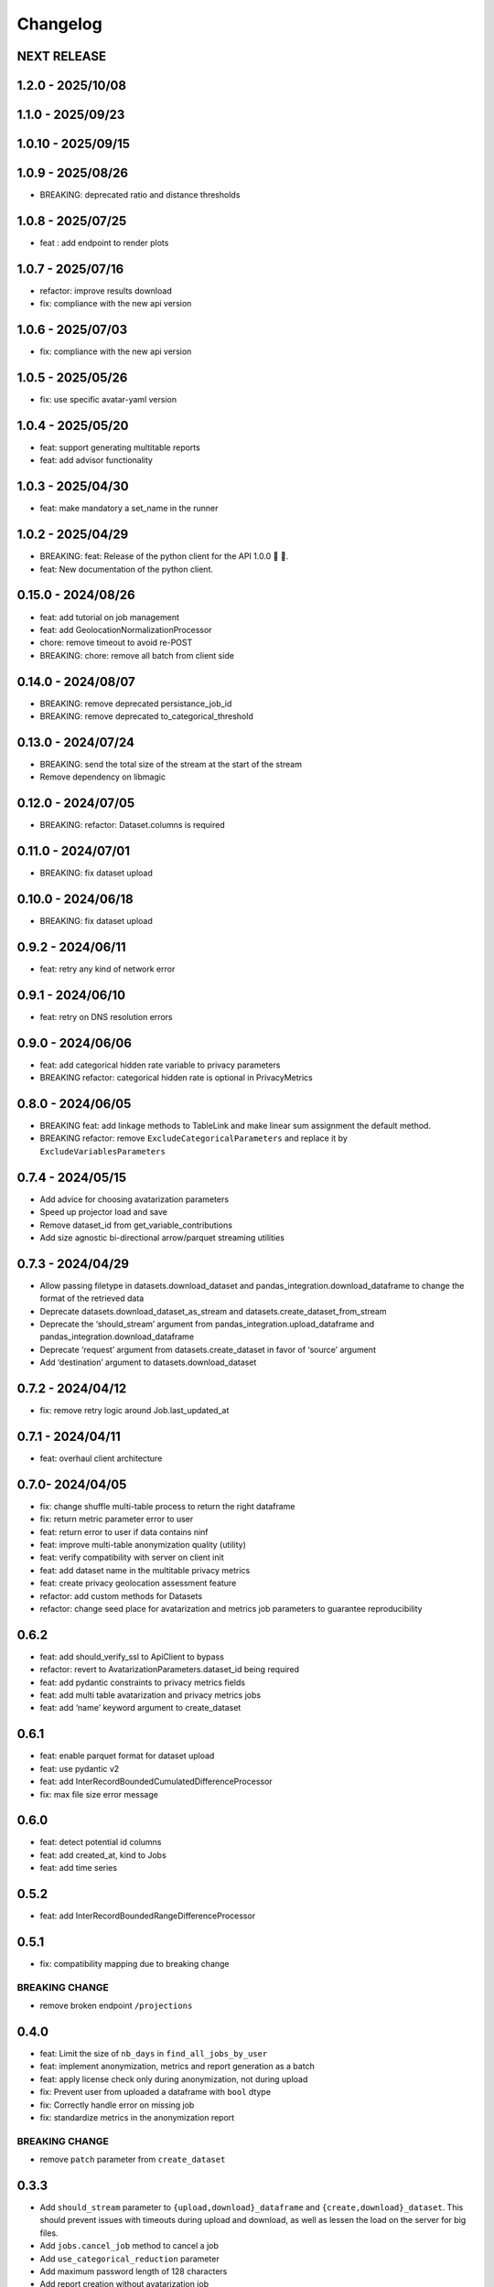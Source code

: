 Changelog
=========

NEXT RELEASE
------------

1.2.0 - 2025/10/08
------------------

.. _section-1:

1.1.0 - 2025/09/23
------------------

.. _section-2:

1.0.10 - 2025/09/15
-------------------

.. _section-3:

1.0.9 - 2025/08/26
------------------

-  BREAKING: deprecated ratio and distance thresholds

.. _section-4:

1.0.8 - 2025/07/25
------------------

-  feat : add endpoint to render plots

.. _section-5:

1.0.7 - 2025/07/16
------------------

-  refactor: improve results download
-  fix: compliance with the new api version

.. _section-6:

1.0.6 - 2025/07/03
------------------

-  fix: compliance with the new api version

.. _section-7:

1.0.5 - 2025/05/26
------------------

-  fix: use specific avatar-yaml version

.. _section-8:

1.0.4 - 2025/05/20
------------------

-  feat: support generating multitable reports
-  feat: add advisor functionality

.. _section-9:

1.0.3 - 2025/04/30
------------------

-  feat: make mandatory a set_name in the runner

.. _section-10:

1.0.2 - 2025/04/29
------------------

-  BREAKING: feat: Release of the python client for the API 1.0.0 🚀 🥳.
-  feat: New documentation of the python client.

.. _section-11:

0.15.0 - 2024/08/26
-------------------

-  feat: add tutorial on job management
-  feat: add GeolocationNormalizationProcessor
-  chore: remove timeout to avoid re-POST
-  BREAKING: chore: remove all batch from client side

.. _section-12:

0.14.0 - 2024/08/07
-------------------

-  BREAKING: remove deprecated persistance_job_id
-  BREAKING: remove deprecated to_categorical_threshold

.. _section-13:

0.13.0 - 2024/07/24
-------------------

-  BREAKING: send the total size of the stream at the start of the
   stream
-  Remove dependency on libmagic

.. _section-14:

0.12.0 - 2024/07/05
-------------------

-  BREAKING: refactor: Dataset.columns is required

.. _section-15:

0.11.0 - 2024/07/01
-------------------

-  BREAKING: fix dataset upload

.. _section-16:

0.10.0 - 2024/06/18
-------------------

-  BREAKING: fix dataset upload

.. _section-17:

0.9.2 - 2024/06/11
------------------

-  feat: retry any kind of network error

.. _section-18:

0.9.1 - 2024/06/10
------------------

-  feat: retry on DNS resolution errors

.. _section-19:

0.9.0 - 2024/06/06
------------------

-  feat: add categorical hidden rate variable to privacy parameters
-  BREAKING refactor: categorical hidden rate is optional in
   PrivacyMetrics

.. _section-20:

0.8.0 - 2024/06/05
------------------

-  BREAKING feat: add linkage methods to TableLink and make linear sum
   assignment the default method.
-  BREAKING refactor: remove ``ExcludeCategoricalParameters`` and
   replace it by ``ExcludeVariablesParameters``

.. _section-21:

0.7.4 - 2024/05/15
------------------

-  Add advice for choosing avatarization parameters
-  Speed up projector load and save
-  Remove dataset_id from get_variable_contributions
-  Add size agnostic bi-directional arrow/parquet streaming utilities

.. _section-22:

0.7.3 - 2024/04/29
------------------

-  Allow passing filetype in datasets.download_dataset and
   pandas_integration.download_dataframe to change the format of the
   retrieved data
-  Deprecate datasets.download_dataset_as_stream and
   datasets.create_dataset_from_stream
-  Deprecate the ‘should_stream’ argument from
   pandas_integration.upload_dataframe and
   pandas_integration.download_dataframe
-  Deprecate ‘request’ argument from datasets.create_dataset in favor of
   ‘source’ argument
-  Add ‘destination’ argument to datasets.download_dataset

.. _section-23:

0.7.2 - 2024/04/12
------------------

-  fix: remove retry logic around Job.last_updated_at

.. _section-24:

0.7.1 - 2024/04/11
------------------

-  feat: overhaul client architecture

.. _section-25:

0.7.0- 2024/04/05
-----------------

-  fix: change shuffle multi-table process to return the right dataframe
-  fix: return metric parameter error to user
-  feat: return error to user if data contains ninf
-  feat: improve multi-table anonymization quality (utility)
-  feat: verify compatibility with server on client init
-  feat: add dataset name in the multitable privacy metrics
-  feat: create privacy geolocation assessment feature
-  refactor: add custom methods for Datasets
-  refactor: change seed place for avatarization and metrics job
   parameters to guarantee reproducibility

.. _section-26:

0.6.2
-----

-  feat: add should_verify_ssl to ApiClient to bypass
-  refactor: revert to AvatarizationParameters.dataset_id being required
-  feat: add pydantic constraints to privacy metrics fields
-  feat: add multi table avatarization and privacy metrics jobs
-  feat: add ‘name’ keyword argument to create_dataset

.. _section-27:

0.6.1
-----

-  feat: enable parquet format for dataset upload
-  feat: use pydantic v2
-  feat: add InterRecordBoundedCumulatedDifferenceProcessor
-  fix: max file size error message

.. _section-28:

0.6.0
-----

-  feat: detect potential id columns
-  feat: add created_at, kind to Jobs
-  feat: add time series

.. _section-29:

0.5.2
-----

-  feat: add InterRecordBoundedRangeDifferenceProcessor

.. _section-30:

0.5.1
-----

-  fix: compatibility mapping due to breaking change

BREAKING CHANGE
~~~~~~~~~~~~~~~

-  remove broken endpoint ``/projections``

.. _section-31:

0.4.0
-----

-  feat: Limit the size of ``nb_days`` in ``find_all_jobs_by_user``
-  feat: implement anonymization, metrics and report generation as a
   batch
-  feat: apply license check only during anonymization, not during
   upload
-  fix: Prevent user from uploaded a dataframe with ``bool`` dtype
-  fix: Correctly handle error on missing job
-  fix: standardize metrics in the anonymization report

.. _breaking-change-1:

BREAKING CHANGE
~~~~~~~~~~~~~~~

-  remove ``patch`` parameter from ``create_dataset``

.. _section-32:

0.3.3
-----

-  Add ``should_stream`` parameter to ``{upload,download}_dataframe``
   and ``{create,download}_dataset``. This should prevent issues with
   timeouts during upload and download, as well as lessen the load on
   the server for big files.
-  Add ``jobs.cancel_job`` method to cancel a job
-  Add ``use_categorical_reduction`` parameter
-  Add maximum password length of 128 characters
-  Add report creation without avatarization job
-  Remove re-raise of JSONDecodeError
-  Add commit hash to generated files
-  Fix: verify that ``known_variables`` and ``target`` are known when
   launching a privacy metrics job
-  Fix: call analyze_dataset only once in notebooks

.. _section-33:

0.3.2
-----

-  catch JSONDecodeError and re-raise with more info

.. _section-34:

0.3.1
-----

-  add ``should_verify_ssl`` to allow usage of self-signed certificate
   on server side
-  add ``InterRecordCumulatedDifferenceProcessor``
-  add ``InterRecordRangeDifferenceProcessor``
-  improve logging and error handling in avatarization_pipeline to
   resume easier on failure

.. _section-35:

0.3.0
-----

BREAKING
~~~~~~~~

-  ``ReportCreate`` now takes required ``avatarization_job_id``,
   ``signal_job_id``, and ``privacy_job_id`` parameters
-  Mark ``AvatarizationParameters.to_categorical_threshold`` as
   deprecated
-  ``client.jobs.create_avatarization_job`` behaviour does not compute
   metrics anymore. Use ``client.jobs.create_full_avatarization_job``
   instead
-  ``AvatarizationResult`` now has ``signal_metrics`` and
   ``privacy_metrics`` properties as ``Optional``
-  Verify dataset size on upload. This will prevent you from uploading a
   dataset that is too big to handle for the server
-  The ``direct_match_protection`` privacy metrics got renamed to
   ``column_direct_match_protection``
-  ``dataset_id`` from ``AvatarizationParameters`` is now required
-  ``dataset_id`` from ``AvatarizationJob``,\ ``SignalMetricsJob`` and
   ``PrivacyMetricsJob`` got removed
-  ``client.users.get_user`` now accepts an ``id`` rather than a
   ``username``
-  ``SignalMetricsParameters.job_id`` got renamed to
   ``persistance_job_id``
-  ``CreateUser`` does not take ``is_email_confirmed`` as parameter
   anymore
-  Processors get imported from ``avatars.processors`` instead of
   ``avatars.processor.{processor_name}``

   -  Example:
      ``from avatars.processors.expected_mean import ExpectedMeanProcessor``
      becomes ``from avatars.processors import ExpectedMeanProcessor``

Others
~~~~~~

-  feat: add more metrics and graphs to report
-  feat: add ``client.compatibility.is_client_compatible`` to verify
   client-server compatibility
-  feat: enable to avatarize without calculating metrics using
   ``client.jobs.create_avatarization_job``
-  feat: add ``nb_dimensions`` property to ``Dataset``
-  feat: add ``User`` object
-  feat: use ``patch`` in ``client.datasets.create_dataset`` to patch
   dataset columns on upload
-  feat: add ``correlation_protection_rate``, ``inference_continuous``,
   ``inference_categorical``, ``row_direct_match_protection`` and
   ``closest_rate`` privacy metrics
-  feat: add ``known_variables``, ``target``,
   ``closest_rate_percentage_threshold``, and
   ``closest_rate_ratio_threshold`` to ``PrivacyMetricsParameters``
-  docs: add multiple versions of the documentation
-  feat: each user now belongs to an organization and gets a new field:
   ``organization_id``
-  fix: fixed a bug where computing privacy metrics with distinct
   missing values was impossible

.. _section-36:

0.2.2
-----

-  Improve type hints of the method
-  Update tutorial notebooks with smaller datasets
-  Fix bugs in tutorial notebooks
-  Improve error message when the call to the API times out
-  Add ``jobs.find_all_jobs_by_user``
-  Add two new privacy metrics: ``direct_match_protection`` and
   ``categorical_hidden_rate``
-  Add the ``DatetimeProcessor``

.. _section-37:

0.2.1
-----

-  Fix to processor taking the wrong number of arguments
-  Make the ``toolz`` package a mandatory dependency
-  Fix a handling of a target variable equaling zero

.. _section-38:

0.2.0
-----

-  Drop support for python3.8 # BREAKING CHANGE
-  Drop ``jobs.get_job`` and ``job.create_job``. # BREAKING CHANGE
-  Rename ``DatasetResponse`` to ``Dataset`` # BREAKING CHANGE
-  Rename ``client.pandas`` to ``client.pandas_integration`` # BREAKING
   CHANGE
-  Add separate endpoint to compute metrics separately using
   ``jobs.create_signal_metrics_job`` and
   ``jobs.create_privacy_metrics_job``.
-  Add separate endpoint to access metrics jobs using
   ``jobs.get_signal_metrics`` and ``job.get_privacy_metrics``
-  Add processors to pre- and post-process your data before, and after
   avatarization for custom use-cases. These are accessible under
   ``avatars.processors``.
-  Handle errors more gracefully
-  Add ExcludeCategoricalParameters to use embedded processor on the
   server side

.. _section-39:

0.1.16
------

-  Add forgotten password endpoint
-  Add reset password endpoint
-  JobParameters becomes AvatarizationParameters
-  Add DCR and NNDR to privacy metrics

.. _section-40:

0.1.15
------

-  Handle category dtype
-  Fix dtype casting of datetime columns
-  Add ability to login with email
-  Add filtering options to ``find_users``
-  Avatarizations are now called with ``create_avatarization_job`` and
   ``AvatarizationJobCreate``. ``create_job`` and ``JobCreate`` are
   deprecated but still work.
-  ``dataset_id`` is now passed to ``AvatarizationParameters`` and not
   ``AvatarizationJobCreate``.
-  ``Job.dataset_id`` is deprecated. Use ``Job.parameters.dataset_id``
   instead.

.. _breaking-1:

BREAKING
~~~~~~~~

-  Remove ``get_health_config`` call.

.. _section-41:

0.1.14
------

-  Give access to avatars unshuffled avatars dataset

.. _section-42:

0.1.13
------

-  Remove default value for ``to_categorical_threshold``
-  Use ``logger.info`` instead of ``print``
